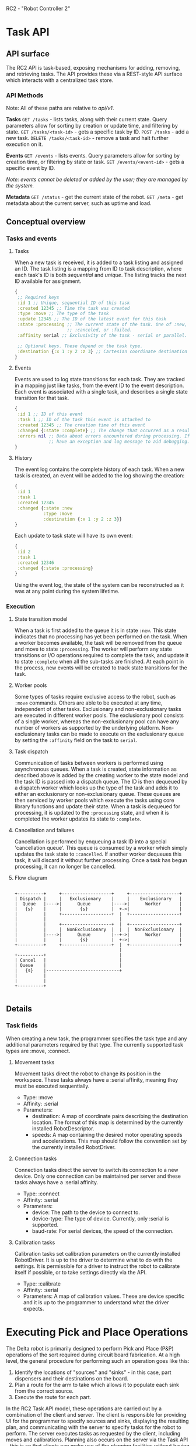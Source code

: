 RC2 - "Robot Controller 2"

* Task API
** API surface
The RC2 API is task-based, exposing mechanisms for adding, removing, and retrieving tasks. The API
provides these via a REST-style API surface which interacts with a centralized task store.

*** API Methods
Note: All of these paths are relative to /api/v1/.

*Tasks*
=GET /tasks= - lists tasks, along with their current state. Query parameters allow for sorting by
creation or update time, and filtering by state.
=GET /tasks/<task-id>= - gets a specific task by ID.
=POST /tasks= - add a new task.
=DELETE /tasks/<task-id>= - remove a task and halt further execution on it.

*Events*
=GET /events= - lists events. Query parameters allow for sorting by creation time, or filtering by
state or task.
=GET /events/<event-id>= - gets a specific event by ID.

/Note: events cannot be deleted or added by the user; they are managed by the system./

*Metadata*
=GET /status= - get the current state of the robot.
=GET /meta= - get metadata about the current server, such as uptime and load.

** Conceptual overview
*** Tasks and events
**** Tasks
When a new task is received, it is added to a task listing and assigned an ID. The task listing is a
mapping from ID to task description, where each task's ID is both /sequential/ and /unique/. The
listing tracks the next ID available for assignment.

#+NAME Task structure example
#+begin_src clojure
  {
   ;; Required keys
   :id 1 ;; Unique, sequential ID of this task
   :created 12345 ;; Time the task was created
   :type :move ;; The type of the task
   :update 12345 ;; The ID of the latest event for this task
   :state :processing ;; The current state of the task. One of :new, :processing, :complete,
                      ;; :canceled, or :failed.
   :affinity serial ;; Exclusivity of the task - serial or parallel.

   ;; Optional keys. These depend on the task type.
   :destination {:x 1 :y 2 :z 3} ;; Cartesian coordinate destination for :move tasks
  }
#+end_src

**** Events
Events are used to log state transitions for each task. They are tracked in a mapping just like
tasks, from the event ID to the event description. Each event is associated with a single task, and
describes a single state transition for that task.

#+NAME Event structure example
#+begin_src clojure
  {
   :id 1 ;; ID of this event
   :task 1 ;; ID of the task this event is attached to
   :created 12345 ;; The creation time of this event
   :changed {:state :complete} ;; The change that occurred as a result of this event
   :errors nil ;; Data about errors encountered during processing. If the task failed, the event will
               ;; have an exception and log message to aid debugging. Otherwise, this is nil.
  }
#+end_src

**** History
The event log contains the complete history of each task. When a new task is created, an event will
be added to the log showing the creation:

#+begin_src clojure
  {
   :id 1
   :task 1
   :created 12345
   :changed {:state :new
             :type :move
             :destination {:x 1 :y 2 :z 3}}
  }
#+end_src

Each update to task state will have its own event:

#+begin_src clojure
  {
   :id 2
   :task 1
   :created 12346
   :changed {:state :processing}
  }
#+end_src

Using the event log, the state of the system can be reconstructed as it was at any point during the
system lifetime.

*** Execution
**** State transition model
When a task is first added to the queue it is in state ~:new~. This state indicates that no
processing has yet been performed on the task. When a worker becomes available, the task will be
removed from the queue and move to state ~:processing~. The worker will perform any state
transitions or I/O operations required to complete the task, and update it to state ~:complete~ when
all the sub-tasks are finished. At each point in the process, new events will be created to track
state transitions for the task.

**** Worker pools
Some types of tasks require exclusive access to the robot, such as ~:move~ commands. Others are able
to be executed at any time, independent of other tasks. Exclusionary and non-exclusionary tasks are
executed in different worker pools. The exclusionary pool consists of a single worker, whereas the
non-exclusionary pool can have any number of workers as supported by the underlying
platform. Non-exclusionary tasks can be made to execute on the exclusionary queue by setting the
~:affinity~ field on the task to ~serial~.

**** Task dispatch
Communication of tasks between workers is performed using asynchronous queues. When a task is
created, state information as described above is added by the creating worker to the state model and
the task ID is passed into a dispatch queue. The ID is then dequeued by a dispatch worker which
looks up the type of the task and adds it to either an exclusionary or non-exclusionary queue. These
queues are then serviced by worker pools which execute the tasks using core library functions and
update their state. When a task is dequeued for processing, it is updated to the ~:processing~
state, and when it is completed the worker updates its state to ~:complete~.

**** Cancellation and failures
Cancellation is performed by enqueuing a task ID into a special 'cancellation queue'. This queue is
consumed by a worker which simply updates the task state to ~:cancelled~. If another worker dequeues
this task, it will discard it without further processing. Once a task has begun processing, it can
no longer be cancelled.

**** Flow diagram

#+begin_src ditaa :file comms-flow.png

  +----------+     +-------------------+     +-------------------+
  | Dispatch |     |   Exclusionary    |     |    Exclusionary   |
  |  Queue   |---->|      Queue        |---->|      Worker       |
  |   {s}    |     |       {s}         |  +->|                   |
  |          |     +-------------------+  |  +-------------------+
  |          |                            |
  |          |     +-------------------+  |  +-------------------+
  |          |     |  NonExclusionary  |  |  |  NonExclusionary  |
  |          |---->|      Queue        |--+->|      Worker       |
  |          |     |       {s}         |  +->|                   |
  +----------+     +-------------------+  |  +-------------------+
                                          |
  +----------+                            |
  | Cancel   |                            |
  | Queue    |                            |
  |   {s}    |----------------------------+
  |          |
  |          |
  +----------+

#+end_src

** Details
*** Task fields
When creating a new task, the programmer specifies the task type and any additional parameters
required by that type. The currently supported task types are :move, :connect.

**** Movement tasks
Movement tasks direct the robot to change its position in the workspace. These tasks always have
a :serial affinity, meaning they must be executed sequentially.
- Type: :move
- Affinity: :serial
- Parameters:
  - destination: A map of coordinate pairs describing the destination location. The format of this
    map is determined by the currently installed RobotDescriptor.
  - speeds: A map containing the desired motor operating speeds and accelerations. This map should
    follow the convention set by the currently installed RobotDriver.

**** Connection tasks
Connection tasks direct the server to switch its connection to a new device. Only one connection can
be maintained per server and these tasks always have a :serial affinity.
- Type: :connect
- Affinity: :serial
- Parameters:
  - device: The path to the device to connect to.
  - device-type: The type of device. Currently, only :serial is supported.
  - baud-rate: For serial devices, the speed of the connection.

**** Calibration tasks
Calibration tasks set calibration parameters on the currently installed RobotDriver. It is up to the
driver to determine what to do with the settings. It is permissible for a driver to instruct the
robot to calibrate itself if possible, or to take settings directly via the API.
- Type: :calibrate
- Affinity: :serial
- Parameters: A map of calibration values. These are device specific and it is up to the programmer
  to understand what the driver expects.

* Executing Pick and Place Operations

The Delta robot is primarily designed to perform Pick and Place (P&P) operations of the sort
required during circuit board fabrication. At a high level, the general procedure for performing
such an operation goes like this:

  1. Identify the locations of "sources" and "sinks" - in this case, part dispensers and their
     destinations on the board.
  2. Plan a route for the arm to take which allows it to populate each sink from the correct source.
  3. Execute the route for each part.

In the RC2 Task API model, these operations are carried out by a combination of the client and
server. The client is responsible for providing UI for the programmer to specify sources and sinks,
displaying the resulting plan, and communicating with the server to specify tasks for the robot to
perform. The server executes tasks as requested by the client, including moves and
calibrations. Planning also occurs on the server via the Task API - this is so that clients can make
use of the planning facilities without having to rewrite them.

In more detail, the process looks like this:

  1. Using the desired client, the programmer specifies sink and source locations and orientations.
  2. The client issues a request for path planning, giving the desired sink and source
     configuration in the request.
  3. The client displays the planned path to the programmer, who then edits it or adjusts
     sink/source configuration as necessary.
  4. When the path looks good, the programmer requests execution of the plan. The client issues
     tasks for each path segment and interactively updates the interface to display the state of the
     robot.

* The RC2 Web Client

  The default client for the RC2 API is a web-based application written in ClojureScript and
included with the RC2 server. The application can be launched by requesting the root page of a
running API server, and provides a graphical, interactive environment for:

  - specifying components,
  - setting source and sink locations,
  - controlling robot position,
  - visualizing planner output,
  - interactively executing planned routes
  - etc.

** State management on the client

   Architecturally, the client is broken into two major components. All of the application state
   which is persistent across frames or originates from user input is handled in the rc2.state
   namespace. This includes event handlers and transformation functions which alter the previous
   frame's state prior to rendering each frame. All of the drawing functions are kept separately, in
   the rc2.draw namespace. Drawing functions have access only to a snapshot of the application state
   for the current frame, and no modifications to that state are allowed to exit the namespace. This
   simplifies state management significantly, as all modification to the application state occurs
   centrally and functionally.

   To preserve these properties, the majority of state transformation occurs through the function
   =apply-state-transforms=. This function takes a state snapshot and a sequence of transform
   definitions and yields an updated state snapshot obtained by applying each of the transforms in
   order. Each transform sets a pair of paths and a function which takes the input and yields the
   desired output. =apply-state-transforms= applies each transform to the value located in the state
   snapshot at the input path and stores the resulting value under the output path. By doing this,
   the transform functions are able to be written generically - for example, the =copy= transform
   simply copies the value from the input path to the output path, and can be applied anywhere in
   the state tree without modification. Additionally, most modifications to the structure of the
   application state are trivial to make, as only the relevant paths in the transform definitions
   need be modified.

   Because =apply-state-transforms= is a pure function with no side effects (though its transforms
   may not be), it is possible to use in transform functions themselves. The =handle-button-actions=
   transform does this in order to provide similarly generic actions to UI elements. Buttons in the
   application include a transform which updates portions of the state tree in the same way that
   the general transforms do, and these actions will be carried out when the button is clicked.

** Coordinate systems

   The RC2 client uses an HTML5 Canvas to render its interface. Because the screen coordinate system
   does not match the real-world coordinate system used by the robot, a set of convenience functions
   are provided for converting between world and canvas coordinates. Because these conversions are
   cheap and easily reversible, functions taking coordinate parameters should convert all parameters
   to the desired coordinate space explicitly rather than rely on callers to provide coordinates of
   a specific type. Note that the RC2 REST API only deals in world coordinates; there is no concept
   of a canvas coordinate outside of the client.

* Unimplemented Features
  - [ ] Consider part orientations in planning phase
  - [ ] Capture imagery from arm-mounted camera
  - [ ] Display event log
  - [ ] Provide UI/API for calibrating the robot
